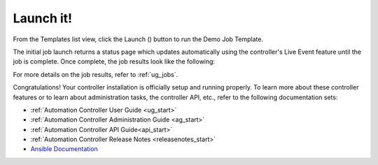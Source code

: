 Launch it!
~~~~~~~~~~~~~~

.. index::
   pair: job templates; launch



From the Templates list view, click the Launch (|launch|) button to run the Demo Job Template.

.. |launch| image:: ../common/images/launch-button.png

|Job templates - home launch|

.. |Job templates - home launch| image:: ../common/images/qs-job-templates-list-view-click-launch.png


The initial job launch returns a status page which updates automatically using the controller's Live Event feature until the job is complete. Once complete, the job results look like the following:

|Job templates - demo run complete|

.. |Job templates - demo run complete| image:: ../common/images/qs-job-templates-demo-complete.png

For more details on the job results, refer to :ref:`ug_jobs`.

Congratulations! Your controller installation is officially setup and running properly. To learn more about these controller features or to learn about administration tasks, the controller API, etc., refer to the following documentation sets:

- :ref:`Automation Controller User Guide <ug_start>`
- :ref:`Automation Controller Administration Guide <ag_start>`
- :ref:`Automation Controller API Guide<api_start>`
- :ref:`Automation Controller Release Notes <releasenotes_start>`
- `Ansible Documentation`_

.. _Ansible Documentation: http://docs.ansible.com/

